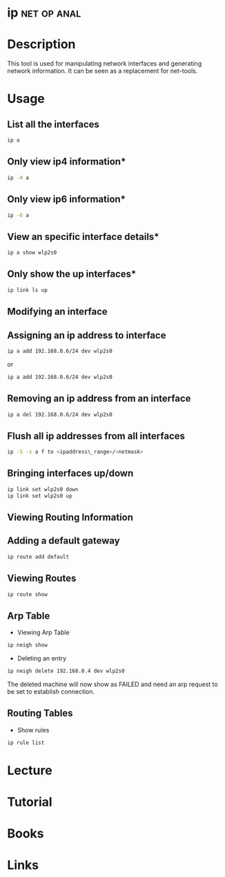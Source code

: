 #+TAGS: net op anal


* ip								:net:op:anal:
* Description
This tool is used for manipulating network interfaces and generating network information. It can be seen as a replacement for net-tools.

* Usage
** List all the interfaces
#+BEGIN_SRC sh
ip a
#+END_SRC

** Only view ip4 information*
#+BEGIN_SRC sh
ip -4 a
#+END_SRC

** Only view ip6 information*
#+BEGIN_SRC sh
ip -6 a
#+END_SRC

** View an specific interface details*
#+BEGIN_SRC sh
ip a show wlp2s0 
#+END_SRC

** Only show the up interfaces*
#+BEGIN_SRC sh
ip link ls up
#+END_SRC

** Modifying an interface
** Assigning an ip address to interface
#+BEGIN_SRC sh
ip a add 192.168.0.6/24 dev wlp2s0
#+END_SRC
or
#+BEGIN_SRC sh
ip a add 192.168.0.6/24 dev wlp2s0
#+END_SRC

** Removing an ip address from an interface
#+BEGIN_SRC sh
ip a del 192.168.0.6/24 dev wlp2s0
#+END_SRC

** Flush all ip addresses from all interfaces
#+BEGIN_SRC sh
ip -S -s a f to <ipaddress\_range>/<netmask>
#+END_SRC

** Bringing interfaces up/down
#+BEGIN_SRC sh
ip link set wlp2s0 down
ip link set wlp2s0 up
#+END_SRC

** Viewing Routing Information
** Adding a default gateway
#+BEGIN_SRC sh
ip route add default
#+END_SRC

** Viewing Routes
#+BEGIN_SRC sh
ip route show
#+END_SRC

** Arp Table
- Viewing Arp  Table
#+BEGIN_SRC sh
ip neigh show
#+END_SRC

- Deleting an entry
#+BEGIN_SRC sh
ip neigh delete 192.168.0.4 dev wlp2s0
#+END_SRC
The deleted machine will now show as FAILED and need an arp request to
be set to establish connection.

** Routing Tables
- Show rules
#+BEGIN_SRC sh
ip rule list
#+END_SRC
* Lecture
* Tutorial
* Books
* Links

